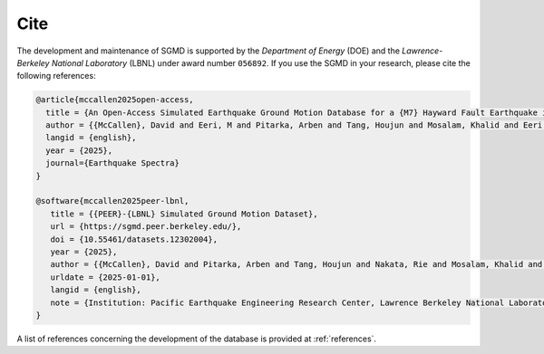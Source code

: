 Cite
^^^^

The development and maintenance of SGMD is supported by the *Department of Energy* (DOE) and the *Lawrence-Berkeley National Laboratory* (LBNL) under award number ``056892``.
If you use the SGMD in your research, please cite the following references:

.. code-block:: bibtex

   @article{mccallen2025open-access,
     title = {An Open-Access Simulated Earthquake Ground Motion Database for a {M7} Hayward Fault Earthquake in the San Francisco Bay Region},
     author = {{McCallen}, David and Eeri, M and Pitarka, Arben and Tang, Houjun and Mosalam, Khalid and Eeri, M and Petrone, Floriana and Eeri, M and Günay, Selim and Perez, Claudio M.},
     langid = {english},
     year = {2025},
     journal={Earthquake Spectra}
   }

   @software{mccallen2025peer-lbnl,
      title = {{PEER}-{LBNL} Simulated Ground Motion Dataset},
      url = {https://sgmd.peer.berkeley.edu/},
      doi = {10.55461/datasets.12302004},
      year = {2025},
      author = {{McCallen}, David and Pitarka, Arben and Tang, Houjun and Nakata, Rie and Mosalam, Khalid and Petrone, Floriana and Gunay, Selim and Perez, Claudio},
      urldate = {2025-01-01},
      langid = {english},
      note = {Institution: Pacific Earthquake Engineering Research Center, Lawrence Berkeley National Laboratory},
   }


A list of references concerning the development of the database is provided at :ref:`references`.


